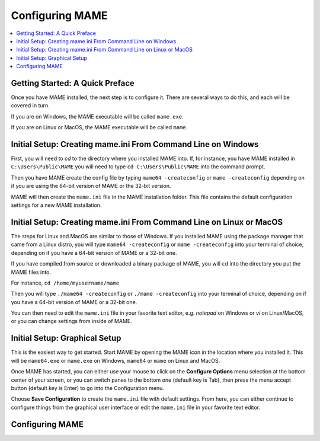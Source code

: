 Configuring MAME
================

.. contents:: :local:

Getting Started: A Quick Preface
--------------------------------

Once you have MAME installed, the next step is to configure it. There are
several ways to do this, and each will be covered in turn.

If you are on Windows, the MAME executable will be called ``mame.exe``.

If you are on Linux or MacOS, the MAME executable will be called ``mame``.


Initial Setup: Creating mame.ini From Command Line on Windows
-------------------------------------------------------------

First, you will need to *cd* to the directory where you installed MAME into.
If, for instance, you have MAME installed in ``C:\Users\Public\MAME`` you will
need to type ``cd C:\Users\Public\MAME`` into the command prompt.

Then you have MAME create the config file by typing ``mame64 -createconfig``
or ``mame -createconfig`` depending on if you are using the 64-bit version of
MAME or the 32-bit version.

MAME will then create the ``mame.ini`` file in the MAME installation folder.
This file contains the default configuration settings for a new MAME
installation.


Initial Setup: Creating mame.ini From Command Line on Linux or MacOS
--------------------------------------------------------------------

The steps for Linux and MacOS are similar to those of Windows. If you
installed MAME using the package manager that came from a Linux distro, you will
type ``mame64 -createconfig`` or ``mame -createconfig`` into your terminal
of choice, depending on if you have a 64-bit version of MAME or a 32-bit
one.

If you have compiled from source or downloaded a binary package of MAME,
you will ``cd`` into the directory you put the MAME files into.

For instance, ``cd /home/myusername/mame``

Then you will type ``./mame64 -createconfig`` or ``./mame -createconfig`` into
your terminal of choice, depending on if you have a 64-bit version of MAME or a
32-bit one.

You can then need to edit the ``mame.ini`` file in your favorite text editor,
e.g. *notepad* on Windows or *vi* on Linux/MacOS, or you can change settings
from inside of MAME.


Initial Setup: Graphical Setup
------------------------------

This is the easiest way to get started. Start MAME by opening the MAME icon
in the location where you installed it. This will be ``mame64.exe`` or
``mame.exe`` on Windows, ``mame64`` or ``mame`` on Linux and MacOS.

Once MAME has started, you can either use your mouse to click on the
**Configure Options** menu selection at the bottom center of your screen,
or you can switch panes to the bottom one (default key is Tab), then press
the menu accept button (default key is Enter) to go into the Configuration menu.

Choose **Save Configuration** to create the ``mame.ini`` file with default
settings. From here, you can either continue to configure things from the
graphical user interface or edit the ``mame.ini`` file in your favorite
text editor.


Configuring MAME
----------------

